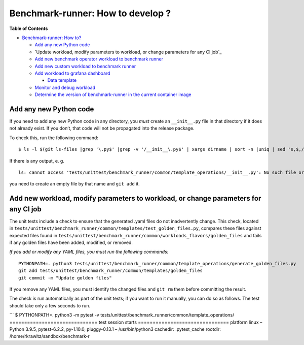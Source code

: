 
Benchmark-runner: How to develop ?
==================================

**Table of Contents**

.. raw:: html

   <!-- TOC -->

-  `Benchmark-runner: How to?`_

   -  `Add any new Python code`_
   -  `Update workload, modify parameters to workload, or change
      parameters for any CI job`_
   -  `Add new benchmark operator workload to benchmark runner`_
   -  `Add new custom workload to benchmark runner`_
   -  `Add workload to grafana dashboard`_

      -  `Data template`_

   -  `Monitor and debug workload`_
   -  `Determine the version of benchmark-runner in the current
      container image`_

.. raw:: html

   <!-- /TOC -->

Add any new Python code
-----------------------

If you need to add any new Python code in any directory, you *must*
create an ``__init__.py`` file in that directory if it does not already
exist. If you don’t, that code will not be propagated into the release
package.

To check this, run the following command:

::

   $ ls -l $(git ls-files |grep '\.py$' |grep -v '/__init__\.py$' | xargs dirname | sort -n |uniq | sed 's,$,/__init__.py,') 2>&1 >/dev/null

If there is any output, e. g.

::

   ls: cannot access 'tests/unittest/benchmark_runner/common/template_operations/__init__.py': No such file or directory

you need to create an empty file by that name and ``git add`` it.

Add new workload, modify parameters to workload, or change parameters for any CI job
------------------------------------------------------------------------------------

The unit tests include a check to ensure that the generated .yaml files
do not inadvertently change. This check, located in
``tests/unittest/benchmark_runner/common/templates/test_golden_files.py``,
compares these files against expected files found in
``tests/unittest/benchmark_runner/common/workloads_flavors/golden_files``
and fails if any golden files have been added, modified, or removed.

*If you add or modify any YAML files, you must run the following
commands:*

::

   PYTHONPATH=. python3 tests/unittest/benchmark_runner/common/template_operations/generate_golden_files.py
   git add tests/unittest/benchmark_runner/common/templates/golden_files
   git commit -m "Update golden files"

If you remove any YAML files, you must identify the changed files and
``git rm`` them before committing the result.

The check is run automatically as part of the unit tests; if you want to
run it manually, you can do so as follows. The test should take only a
few seconds to run.

\``\` $ PYTHONPATH=. python3 -m pytest -v
tests/unittest/benchmark_runner/common/template_operations/
============================== test session starts
=============================== platform linux – Python 3.9.5,
pytest-6.2.2, py-1.10.0, pluggy-0.13.1 – /usr/bin/python3 cachedir:
.pytest_cache rootdir: /home/rkrawitz/sandbox/benchmark-r

.. _`Benchmark-runner: How to?`: #benchmark-runner-how-to
.. _Add any new Python code: #add-any-new-python-code
.. _Add new workload, modify parameters to workload, or change parameters for any CI job: #add-new-workload-modify-parameters-to-workload-or-change-parameters-for-any-ci-job
.. _Add new benchmark operator workload to benchmark runner: #add-new-benchmark-operator-workload-to-benchmark-runner
.. _Add new custom workload to benchmark runner: #add-new-custom-workload-to-benchmark-runner
.. _Add workload to grafana dashboard: #add-workload-to-grafana-dashboard
.. _Data template: #data-template
.. _Monitor and debug workload: #monitor-and-debug-workload
.. _Determine the version of benchmark-runner in the current container image: #determine-the-version-of-benchmark-runner-in-the-current-container-image
